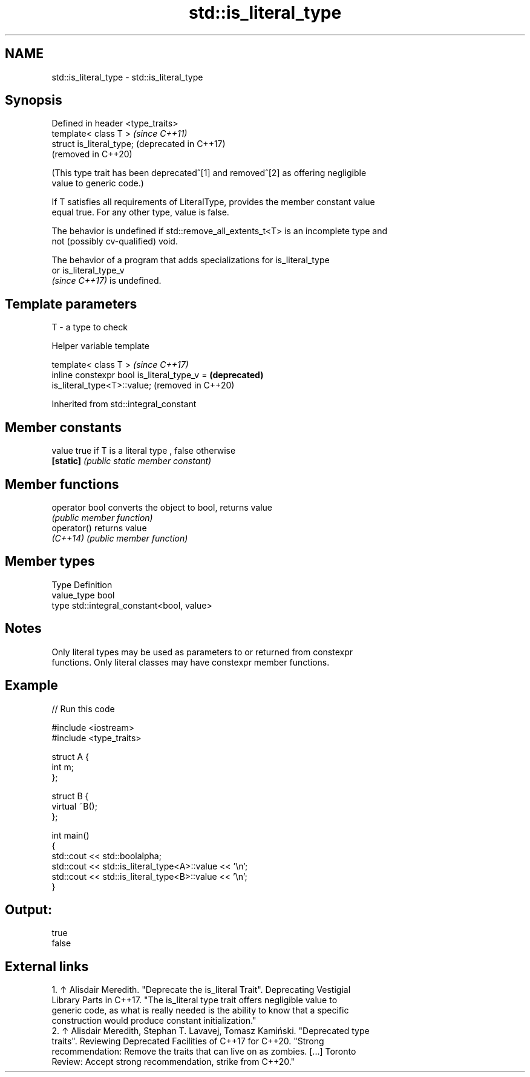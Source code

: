 .TH std::is_literal_type 3 "2022.07.31" "http://cppreference.com" "C++ Standard Libary"
.SH NAME
std::is_literal_type \- std::is_literal_type

.SH Synopsis
   Defined in header <type_traits>
   template< class T >              \fI(since C++11)\fP
   struct is_literal_type;          (deprecated in C++17)
                                    (removed in C++20)

   (This type trait has been deprecated^[1] and removed^[2] as offering negligible
   value to generic code.)

   If T satisfies all requirements of LiteralType, provides the member constant value
   equal true. For any other type, value is false.

   The behavior is undefined if std::remove_all_extents_t<T> is an incomplete type and
   not (possibly cv-qualified) void.

   The behavior of a program that adds specializations for is_literal_type
   or is_literal_type_v
   \fI(since C++17)\fP is undefined.

.SH Template parameters

   T - a type to check

  Helper variable template

   template< class T >                                               \fI(since C++17)\fP
   inline constexpr bool is_literal_type_v =                         \fB(deprecated)\fP
   is_literal_type<T>::value;                                        (removed in C++20)

Inherited from std::integral_constant

.SH Member constants

   value    true if T is a literal type , false otherwise
   \fB[static]\fP \fI(public static member constant)\fP

.SH Member functions

   operator bool converts the object to bool, returns value
                 \fI(public member function)\fP
   operator()    returns value
   \fI(C++14)\fP       \fI(public member function)\fP

.SH Member types

   Type       Definition
   value_type bool
   type       std::integral_constant<bool, value>

.SH Notes

   Only literal types may be used as parameters to or returned from constexpr
   functions. Only literal classes may have constexpr member functions.

.SH Example


// Run this code

 #include <iostream>
 #include <type_traits>

 struct A {
     int m;
 };

 struct B {
     virtual ~B();
 };

 int main()
 {
     std::cout << std::boolalpha;
     std::cout << std::is_literal_type<A>::value << '\\n';
     std::cout << std::is_literal_type<B>::value << '\\n';
 }

.SH Output:

 true
 false

.SH External links

    1. ↑ Alisdair Meredith. "Deprecate the is_literal Trait". Deprecating Vestigial
       Library Parts in C++17. "The is_literal type trait offers negligible value to
       generic code, as what is really needed is the ability to know that a specific
       construction would produce constant initialization."
    2. ↑ Alisdair Meredith, Stephan T. Lavavej, Tomasz Kamiński. "Deprecated type
       traits". Reviewing Deprecated Facilities of C++17 for C++20. "Strong
       recommendation: Remove the traits that can live on as zombies. [...] Toronto
       Review: Accept strong recommendation, strike from C++20."
